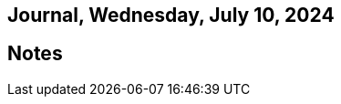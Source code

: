 == Journal, Wednesday, July 10, 2024
//Settings:
:icons: font
:bibtex-style: harvard-gesellschaft-fur-bildung-und-forschung-in-europa
:toc:

== Notes